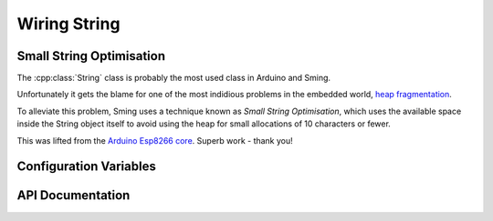 Wiring String
=============

Small String Optimisation
-------------------------

The :cpp:class:`String` class is probably the most used class in Arduino and Sming.

Unfortunately it gets the blame for one of the most indidious problems in the
embedded world, `heap fragmentation <https://cpp4arduino.com/2018/11/06/what-is-heap-fragmentation.html>`__.

To alleviate this problem, Sming uses a technique known as *Small String Optimisation*,
which uses the available space inside the String object itself to avoid using the heap for small allocations
of 10 characters or fewer.

This was lifted from the `Arduino Esp8266 core <https://github.com/esp8266/arduino/pull/5690>`__.
Superb work - thank you!

Configuration Variables
-----------------------

.. envvar:: STRING_OBJECT_SIZE

   minimum: 12 bytes (default)
   maximum: 128 bytes
   
   Must be an integer multiple of 4 bytes.

   This is an experimental feature which lets you increase the size of a String object to
   reduce heap allocations further. The effect of this will vary depending on your application,
   but you can see some example figures in :pull-request:`1951`.

   Benefits of increasing :envvar:`STRING_OBJECT_SIZE`:
   
   -  Increase code speed
   -  Fewer heap allocations
   
   Drawbacks:
   
   -  Increased static memory usage for global/static String objects or embedded within global/static class instances.
   -  A String can use SSO *or* the heap, but not both together, so in heap mode any additional SSO space will remain unused.

   Allows the size of a String object to be changed to increase the string length available before the heap is used.

   .. note::

      The current implementation uses one byte for a NUL terminator, and another to store the length,
      so the maximum SSO string length is (STRING_OBJECT_SIZE - 2) characters.

      However, the implementation may change so if you need to check the maximum SSO string size
      in your code, please use ``String::SSO_CAPACITY``.

API Documentation
-----------------

.. doxygenclass:: String
   :members:

.. doxygentypedef:: FlashString
